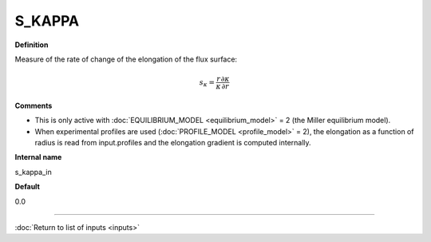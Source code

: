 S_KAPPA
-------

**Definition**

Measure of the rate of change of the elongation of the flux surface:

.. math::
       s_\kappa = \frac{r}{\kappa} \frac{\partial \kappa}{\partial r}

**Comments**
  
- This is only active with :doc:`EQUILIBRIUM_MODEL <equilibrium_model>` = 2 (the Miller equilibrium model).
- When experimental profiles are used (:doc:`PROFILE_MODEL <profile_model>` = 2), the elongation as a function of radius is read from input.profiles and the elongation gradient is computed internally.

**Internal name**
  
s_kappa_in

**Default**

0.0

----

:doc:`Return to list of inputs <inputs>`
